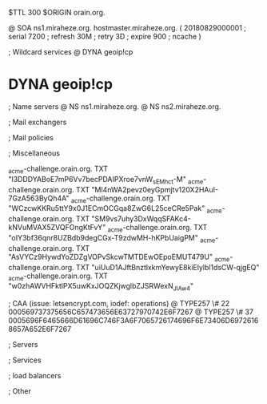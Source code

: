 $TTL 300
$ORIGIN orain.org.

@		SOA ns1.miraheze.org. hostmaster.miraheze.org. (
		20180829000001	; serial
		7200			; refresh
		30M				; retry
		3D				; expire
		900				; ncache
)

; Wildcard services
@		DYNA	geoip!cp
*		DYNA	geoip!cp

; Name servers
@		NS	ns1.miraheze.org.
@		NS	ns2.miraheze.org.

; Mail exchangers

; Mail policies

; Miscellaneous

_acme-challenge.orain.org.   TXT     "l3DDDYABoE7mP6Vv7becPDAIPXroe7vnW_sEMhc_t-M"	
_acme-challenge.orain.org.   TXT     "Ml4nWA2pevz0eyGpmjtv120X2HAuI-7GzA563ByQh4A"
_acme-challenge.orain.org.   TXT     "WCzcwKKRu5ttY9x0J1ECmOCGqa8ZwG6L25ceCRe5Pak"
_acme-challenge.orain.org.   TXT     "SM9vs7uhy3DxWqqSFAKc4-kNVuMVAX5ZVQFOngKtFvY"
_acme-challenge.orain.org.   TXT     "oIY3bf36qnr8UZBdb9degCGx-T9zdwMH-hKPbUaigPM"
_acme-challenge.orain.org.   TXT     "AsVYCz9HywdYoZDZgVOPvSkcwTMTDEwOEpoEMUT479U"
_acme-challenge.orain.org.   TXT     "uiUuD1AJftBnztlxkmYewyE8kiElylbl1dsCW-qjgEQ"
_acme-challenge.orain.org.   TXT     "w0zhAWVHFktlPX5uwKxJOQZKjwglbZJSRWexN_JIAw4"

; CAA (issue: letsencrypt.com, iodef: operations)
@		TYPE257 \# 22 000569737375656C657473656E63727970742E6F7267
@		TYPE257 \# 37 0005696F6465666D61696C746F3A6F7065726174696F6E73406D69726168657A652E6F7267

; Servers

; Services

; load balancers

; Other
